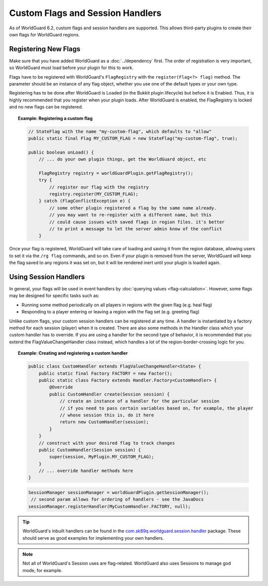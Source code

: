 =================================
Custom Flags and Session Handlers
=================================

As of WorldGuard 6.2, custom flags and session handlers are supported. This allows third-party plugins to create their own flags for WorldGuard regions.

Registering New Flags
=====================

Make sure that you have added WorldGuard as a :doc:`../dependency` first. The order of registration is very important, so WorldGuard must load before your plugin for this to work.

Flags have to be registered with WorldGuard's ``FlagRegistry`` with the ``register(Flag<?> flag)`` method. The parameter should be an instance of any flag object, whether you use one of the default types or your own type.

Registering has to be done after WorldGuard is Loaded (in the Bukkit plugin lifecycle) but before it is Enabled. Thus, it is highly recommended that you register when your plugin loads. After WorldGuard is enabled, the FlagRegistry is locked and no new flags can be registered.

.. topic:: Example: Registering a custom flag

    .. code-block:: java

        // StateFlag with the name "my-custom-flag", which defaults to "allow"
        public static final Flag MY_CUSTOM_FLAG = new StateFlag("my-custom-flag", true);

        public boolean onLoad() {
            // ... do your own plugin things, get the WorldGuard object, etc

            FlagRegistry registry = worldGuardPlugin.getFlagRegistry();
            try {
                // register our flag with the registry
                registry.register(MY_CUSTOM_FLAG);
            } catch (FlagConflictException e) {
                // some other plugin registered a flag by the same name already.
                // you may want to re-register with a different name, but this
                // could cause issues with saved flags in region files. it's better
                // to print a message to let the server admin know of the conflict
            }

Once your flag is registered, WorldGuard will take care of loading and saving it from the region database, allowing users to set it via the ``/rg flag`` commands, and so on. Even if your plugin is removed from the server, WorldGuard will keep the flag saved to any regions it was set on, but it will be rendered inert until your plugin is loaded again.

Using Session Handlers
======================

In general, your flags will be used in event handlers by :doc:`querying values <flag-calculation>`. However, some flags may be designed for specific tasks such as:

* Running some method periodically on all players in regions with the given flag (e.g. heal flag)
* Responding to a player entering or leaving a region with the flag set (e.g. greeting flag)

Unlike custom flags, your custom session handlers can be registered at any time. A handler is instantiated by a factory method for each session (player) when it is created. There are also some methods in the Handler class which your custom handler has to override. If you are using a handler for the second type of behavior, it is recommended that you extend the FlagValueChangeHandler class instead, which handles a lot of the region-border-crossing logic for you.

.. topic:: Example: Creating and registering a custom handler

    .. code-block:: java

        public class CustomHandler extends FlagValueChangeHandler<State> {
            public static final Factory FACTORY = new Factor();
            public static class Factory extends Handler.Factory<CustomHandler> {
                @Override
                public CustomHandler create(Session session) {
                    // create an instance of a handler for the particular session
                    // if you need to pass certain variables based on, for example, the player
                    // whose session this is, do it here
                    return new CustomHandler(session);
                }
            }
            // construct with your desired flag to track changes
            public CustomHandler(Session session) {
                super(session, MyPlugin.MY_CUSTOM_FLAG);
            }
            // ... override handler methods here
        }


    .. code-block:: java

        SessionManager sessionManager = worldGuardPlugin.getSessionManager();
         // second param allows for ordering of handlers - see the JavaDocs
        sessionManager.registerHandler(MyCustomHandler.FACTORY, null);

.. tip::
     WorldGuard's inbuilt handlers can be found in the `com.sk89q.worldguard.session.handler <https://github.com/sk89q/WorldGuard/tree/master/worldguard-legacy/src/main/java/com/sk89q/worldguard/session/handler>`_ package. These should serve as good examples for implementing your own handlers.

.. note::
    Not all of WorldGuard's Session uses are flag-related. WorldGuard also uses Sessions to manage god mode, for example.
